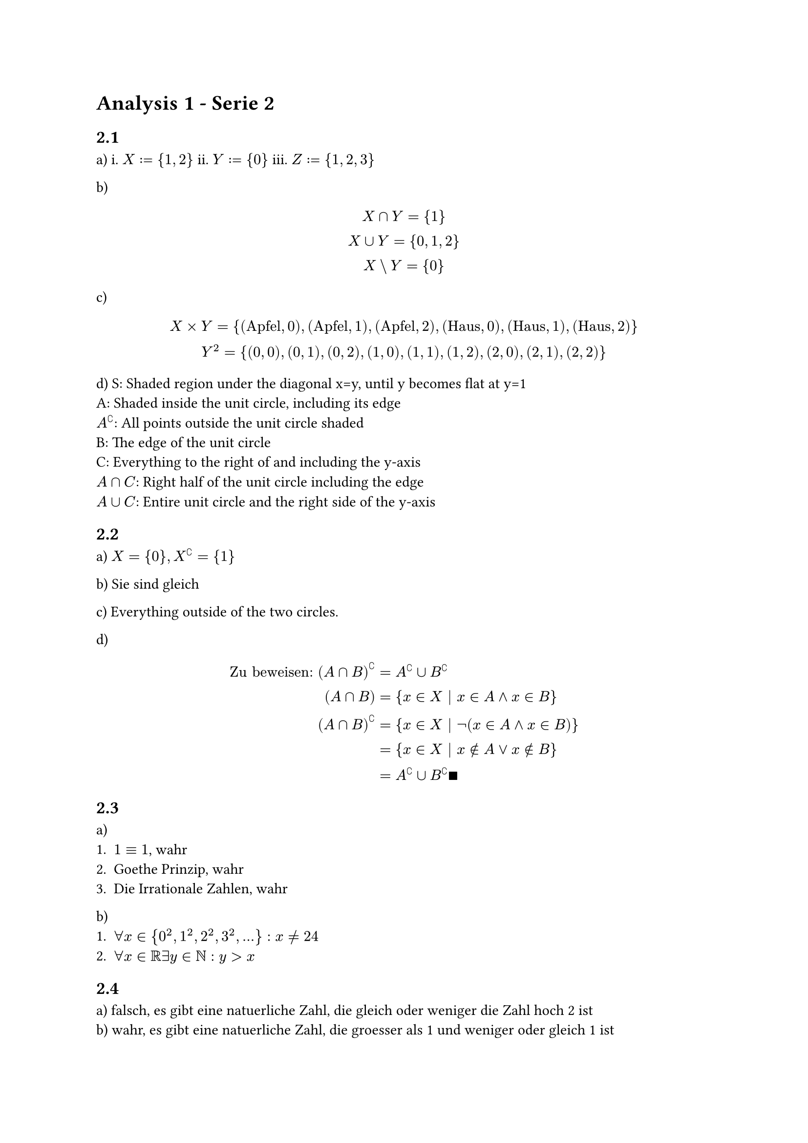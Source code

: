 = Analysis 1 - Serie 2

== 2.1

a) i. $X := {1, 2}$ ii. $Y := {0}$ iii. $Z := {1, 2, 3}$

b)
$
  X sect Y = {1}\
  X union Y = {0, 1, 2}\
  X \\ Y = {0}
$

c)
$
  X times Y = {("Apfel", 0), ("Apfel", 1), ("Apfel", 2), ("Haus", 0), ("Haus", 1), ("Haus", 2)}\
  Y^2 = {(0, 0), (0, 1), (0, 2), (1, 0), (1, 1), (1, 2), (2, 0), (2, 1), (2, 2)}\
$

d)
S: Shaded region under the diagonal x=y, until y becomes flat at y=1\
A: Shaded inside the unit circle, including its edge\
$A^complement$: All points outside the unit circle shaded\
B: The edge of the unit circle\
C: Everything to the right of and including the y-axis\
$A sect C$: Right half of the unit circle including the edge\
$A union C$: Entire unit circle and the right side of the y-axis

== 2.2

a) $X = {0}, X^complement = {1}$

b) Sie sind gleich

c) Everything outside of the two circles.

d)
$
  "Zu beweisen:" (A sect B)^complement &= A^complement union B^complement\
  (A sect B) &= {x in X | x in A and x in B}\
  (A sect B)^complement &= {x in X | not (x in A and x in B)}\
  &= {x in X | x in.not A or x in.not B}\
  &= A^complement union B^complement qed
$

== 2.3

a)
1. $1 equiv 1$, wahr
2. Goethe Prinzip, wahr
3. Die Irrationale Zahlen, wahr

b)
1. $forall x in {0^2, 1^2, 2^2, 3^2, ...}: x != 24$
2. $forall x in RR exists y in NN: y > x$

== 2.4

a) falsch, es gibt eine natuerliche Zahl, die gleich oder weniger die Zahl hoch 2 ist\
b) wahr, es gibt eine natuerliche Zahl, die groesser als 1 und weniger oder gleich 1 ist\
c) wahr, es gibt eine Zahl zwischen 0 und unendlich, wofuer 1/eine natuerlich Zahl groesser oder gleich die Zahl ist\
d) wahr, fuer alle natuerliche Zahlen, es gibt eine Zahl zwischen 0 und unendlich, die groesser als 1 ueber die natuerliche Zahl ist

== 2.5

a) Nicht Surjektiv, weshalb ist es keine Funktion\
b) Nicht Injektiv oder Surjektiv. Keine Funktion\
c) Nicht Surjektiv. Keine Funktion\
d) Es ist eine Funktion.

== 2.6

a)
$
  im(f) &= {y in RR | y >= 0}\
  im(g) &= RR\
  im(h) &= {y in RR | y > 0}\
$

b)
$
  f^(-1)((-1, 4)) &= (-2, 2)\
  g^(-1)([-8, -1]) &= [-2, -1]\
  h^(-1)([-1, 1]) &= [-oo, 0]\
$

== 2.7
Ich bin mir nicht sicher, wie man das zeigen soll.

== 2.8

a) $f(y) := y/2$
e) $f(y) := (y-1)/2$
f) $f(y) := ln(y)/2$

== 2.9

a)
$
  g circle.small f &= e^(x^2)\
  f circle.small g &= (e^x)^2
$

b) $g circle.small f &= e^(abs(x)) = e^sqrt(5). f circle.small g$ geht nicht, weil die Domain von f die 2 dimensionale Raum ist.

== 2.10
a)
$
  f^(-1)(B_1 union B_2) &= {x in X | f(x) in (B_1 union B_2)}\
  &= {x in X | f(x) in B_1} union {x in X | f(x) in B_2)}\
  &= f^(-1)(B_1) union f^(-1)(B_2)
$

== 2.11

1) Supremum: $1$, Infimum: $0$, Maximum: 1

2) Supremum: $1$, Infimum: $1/2$, Minimum: 2

3) Supremum: $1$, Infimum: $2/3$, Minimum: $2/3$
